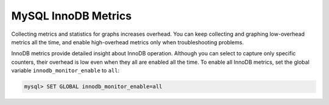.. _pmm.conf-mysql.mysql-innodb.metrics:

####################
MySQL InnoDB Metrics
####################

Collecting metrics and statistics for graphs increases overhead.  You can keep
collecting and graphing low-overhead metrics all the time, and enable
high-overhead metrics only when troubleshooting problems.

InnoDB metrics provide detailed insight about InnoDB operation.  Although you
can select to capture only specific counters, their overhead is low even when
they all are enabled all the time. To enable all InnoDB metrics, set the
global variable ``innodb_monitor_enable`` to ``all``:

.. code-block:: sql

   mysql> SET GLOBAL innodb_monitor_enable=all

.. seealso::

   MySQL Documentation: ``innodb_monitor_enable`` variable
      https://dev.mysql.com/doc/refman/5.7/en/innodb-parameters.html#sysvar_innodb_monitor_enable


